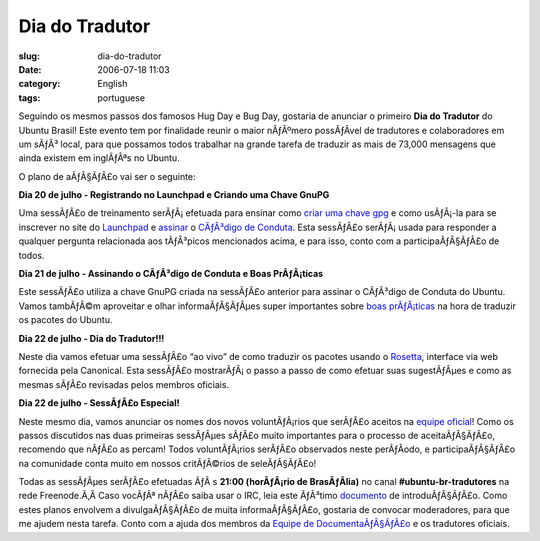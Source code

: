 Dia do Tradutor
###############
:slug: dia-do-tradutor
:date: 2006-07-18 11:03
:category: English
:tags: portuguese

Seguindo os mesmos passos dos famosos Hug Day e Bug Day, gostaria de
anunciar o primeiro **Dia do Tradutor** do Ubuntu Brasil! Este evento
tem por finalidade reunir o maior nÃƒÂºmero possÃƒÂ­vel de tradutores e
colaboradores em um sÃƒÂ³ local, para que possamos todos trabalhar na
grande tarefa de traduzir as mais de 73,000 mensagens que ainda existem
em inglÃƒÂªs no Ubuntu.

O plano de aÃƒÂ§ÃƒÂ£o vai ser o seguinte:

**Dia 20 de julho - Registrando no Launchpad e Criando uma Chave GnuPG**

Uma sessÃƒÂ£o de treinamento serÃƒÂ¡ efetuada para ensinar como `criar
uma chave gpg <http://wiki.ubuntubrasil.org/GnuPG>`__ e como usÃƒÂ¡-la
para se inscrever no site do `Launchpad <https://launchpad.net>`__ e
`assinar <http://wiki.ubuntubrasil.org/AssinarCodigoDeConduta>`__ o
`CÃƒÂ³digo de
Conduta <http://wiki.ubuntubrasil.org/CodigodeConduta1.0.1>`__. Esta
sessÃƒÂ£o serÃƒÂ¡ usada para responder a qualquer pergunta relacionada
aos tÃƒÂ³picos mencionados acima, e para isso, conto com a
participaÃƒÂ§ÃƒÂ£o de todos.

**Dia 21 de julho - Assinando o CÃƒÂ³digo de Conduta e Boas
PrÃƒÂ¡ticas**

Este sessÃƒÂ£o utiliza a chave GnuPG criada na sessÃƒÂ£o anterior para
assinar o CÃƒÂ³digo de Conduta do Ubuntu. Vamos tambÃƒÂ©m aproveitar e
olhar informaÃƒÂ§ÃƒÂµes super importantes sobre `boas
prÃƒÂ¡ticas <http://wiki.ubuntubrasil.org/l10n>`__ na hora de traduzir
os pacotes do Ubuntu.

**Dia 22 de julho - Dia do Tradutor!!!**

Neste dia vamos efetuar uma sessÃƒÂ£o “ao vivo” de como traduzir os
pacotes usando o `Rosetta <http://wiki.ubuntubrasil.org/RosettaFAQ>`__,
interface via web fornecida pela Canonical. Esta sessÃƒÂ£o mostrarÃƒÂ¡ o
passo a passo de como efetuar suas sugestÃƒÂµes e como as mesmas sÃƒÂ£o
revisadas pelos membros oficiais.

**Dia 22 de julho - SessÃƒÂ£o Especial!**

Neste mesmo dia, vamos anunciar os nomes dos novos voluntÃƒÂ¡rios que
serÃƒÂ£o aceitos na `equipe
oficial <https://launchpad.net/people/ubuntu-l10n-pt-br>`__! Como os
passos discutidos nas duas primeiras sessÃƒÂµes sÃƒÂ£o muito importantes
para o processo de aceitaÃƒÂ§ÃƒÂ£o, recomendo que nÃƒÂ£o as percam!
Todos voluntÃƒÂ¡rios serÃƒÂ£o observados neste perÃƒÂ­odo, e
participaÃƒÂ§ÃƒÂ£o na comunidade conta muito em nossos critÃƒÂ©rios de
seleÃƒÂ§ÃƒÂ£o!

Todas as sessÃƒÂµes serÃƒÂ£o efetuadas ÃƒÂ s **21:00 (horÃƒÂ¡rio de
BrasÃƒÂ­lia)** no canal **#ubuntu-br-tradutores** na rede Freenode.Ã‚Â 
Caso vocÃƒÂª nÃƒÂ£o saiba usar o IRC, leia este ÃƒÂ³timo
`documento <http://wiki.ubuntubrasil.org/UsandoIRC>`__ de
introduÃƒÂ§ÃƒÂ£o. Como estes planos envolvem a divulgaÃƒÂ§ÃƒÂ£o de muita
informaÃƒÂ§ÃƒÂ£o, gostaria de convocar moderadores, para que me ajudem
nesta tarefa. Conto com a ajuda dos membros da `Equipe de
DocumentaÃƒÂ§ÃƒÂ£o <http://wiki.ubuntubrasil.org/TimeDeDocumentacao>`__
e os tradutores oficiais.

